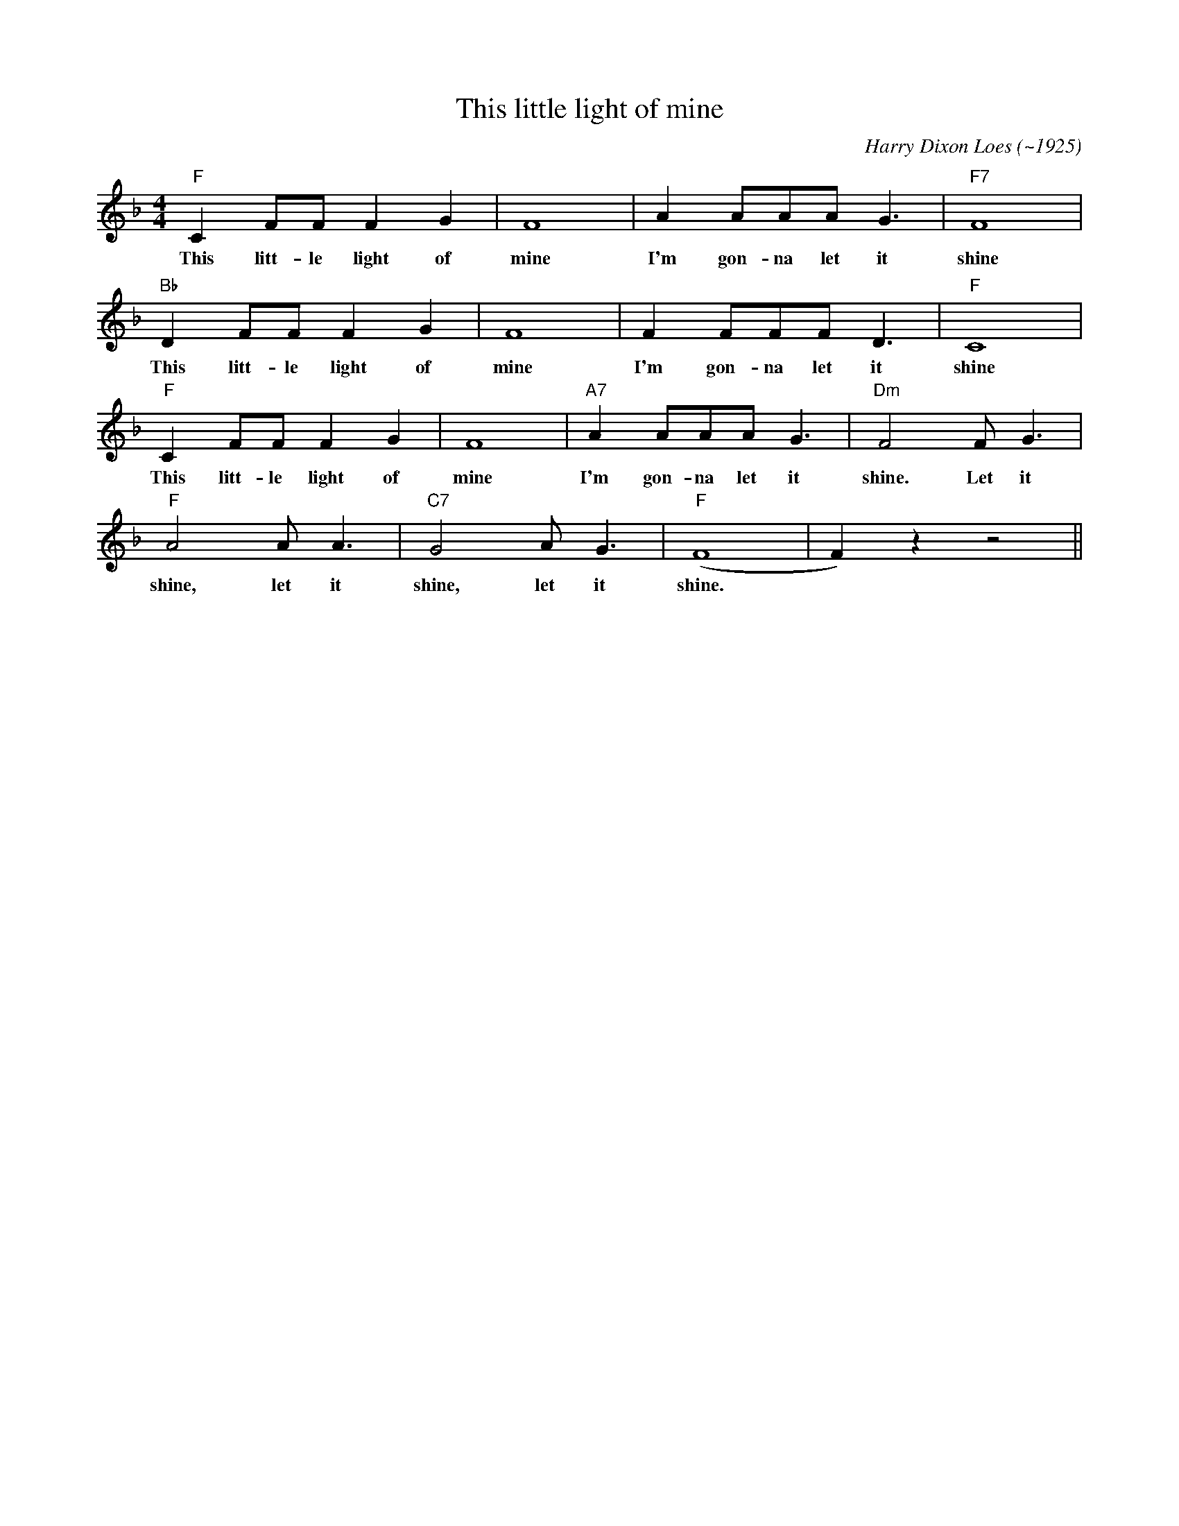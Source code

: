 X:1
T:This little light of mine
M:4/4
L:1/8
R:Traditional spirital
C:Harry Dixon Loes (~1925)
K:Dmin
"F" C2 FF F2 G2 | F8| A2 AAA G3 | "F7" F8|
w:This litt-le light of mine I'm gon-na let it shine
"Bb" D2 FF F2 G2 | F8| F2 FFF D3 | "F" C8 |
w:This litt-le light of mine I'm gon-na let it shine
"F" C2 FF F2 G2 | F8| "A7" A2 AAA G3 | "Dm" F4 F G3|
w:This litt-le light of mine I'm gon-na let it shine. Let it
"F" A4 A A3 | "C7" G4 A G3| "F" (F8|F2) z2 z4 ||
w:shine, let it shine, let it shine.
